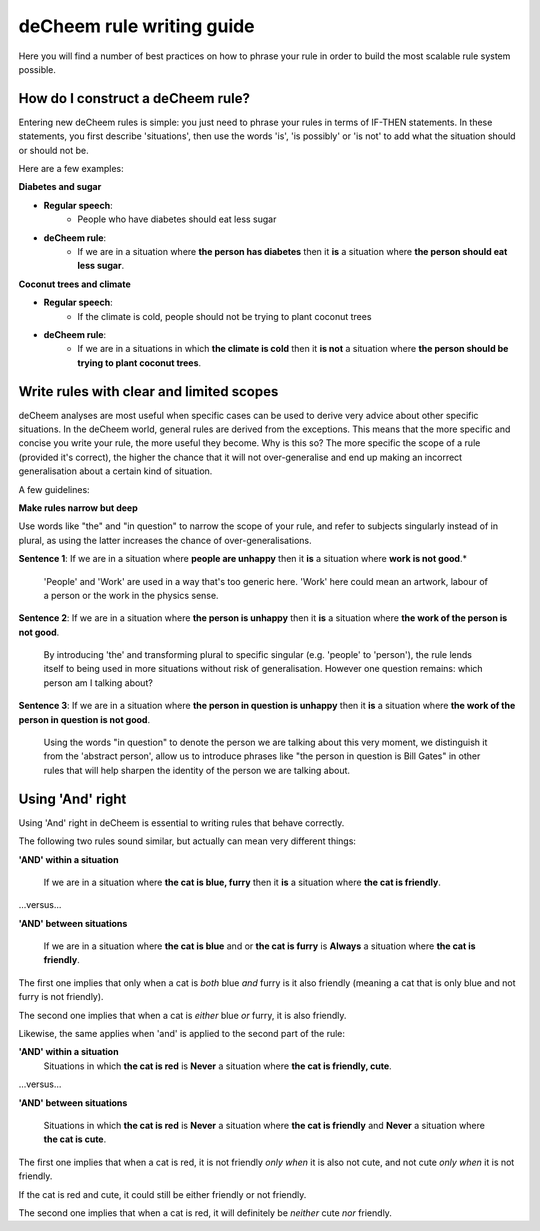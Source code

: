 deCheem rule writing guide
==================================
Here you will find a number of best practices on how to phrase your rule in order to build the most scalable rule system possible. 

How do I construct a deCheem rule?
--------------------------------------------
Entering new deCheem rules is simple: you just need to phrase your rules in terms of IF-THEN statements.
In these statements, you first describe 'situations', then use the words 'is', 'is possibly' or 'is not' to add what the situation should or should not be.

Here are a few examples:

**Diabetes and sugar**

* **Regular speech**:
   * People who have diabetes should eat less sugar
* **deCheem rule**:
   * If we are in a situation where **the person has diabetes** then it **is** a situation where **the person should eat less sugar**.

**Coconut trees and climate**

* **Regular speech**:
   * If the climate is cold, people should not be trying to plant coconut trees
* **deCheem rule**:
   * If we are in a situations in which **the climate is cold** then it **is not** a situation where **the person should be trying to plant coconut trees**.


Write rules with clear and limited scopes
------------------------------------------------
deCheem analyses are most useful when specific cases can be used to derive very advice about other specific situations. 
In the deCheem world, general rules are derived from the exceptions. This means that the more specific and concise you write your rule, the more useful they become. 
Why is this so? The more specific the scope of a rule (provided it's correct), the higher the chance that it will not over-generalise and end up making an incorrect generalisation about a certain kind of situation. 

A few guidelines:

**Make rules narrow but deep**

Use words like "the" and "in question" to narrow the scope of your rule, and refer to subjects singularly instead of in plural, as using the latter increases the chance of over-generalisations.

**Sentence 1**: If we are in a situation where **people are unhappy** then it **is** a situation where **work is not good**.*

  'People' and 'Work' are used in a way that's too generic here. 'Work' here could mean an artwork, labour of a person or the work in the physics sense. 
    
**Sentence 2**: If we are in a situation where **the person is unhappy** then it **is** a situation where **the work of the person is not good**.

  By introducing 'the' and transforming plural to specific singular (e.g. 'people' to 'person'), the rule lends itself to being used in more situations without risk of generalisation. However one question remains: which person am I talking about?

**Sentence 3**: If we are in a situation where **the person in question is unhappy** then it **is** a situation where **the work of the person in question is not good**.

  Using the words "in question" to denote the person we are talking about this very moment, we distinguish it from the 'abstract person', allow us to introduce phrases like "the person in question is Bill Gates" in other rules that will help sharpen the identity of the person we are talking about. 



Using 'And' right
----------------------------------------------------------
Using 'And' right in deCheem is essential to writing rules that behave correctly. 

The following two rules sound similar, but actually can mean very different things:

**'AND' within a situation**

  If we are in a situation where **the cat is blue, furry** then it **is** a situation where **the cat is friendly**.
  
...versus...

**'AND' between situations**

  If we are in a situation where **the cat is blue** and or **the cat is furry** is **Always** a situation where **the cat is friendly**.

The first one implies that only when a cat is *both* blue *and* furry is it also friendly (meaning a cat that is only blue and not furry is not friendly).

The second one implies that when a cat is *either* blue *or* furry, it is also friendly.


Likewise, the same applies when 'and' is applied to the second part of the rule:

**'AND' within a situation**
  Situations in which **the cat is red** is **Never** a situation where **the cat is friendly, cute**.
  
...versus...

**'AND' between situations**

  Situations in which **the cat is red** is **Never** a situation where **the cat is friendly** and **Never** a situation where **the cat is cute**.

The first one implies that when a cat is red, it is not friendly *only when* it is also not cute, and not cute *only when* it is not friendly. 

If the cat is red and cute, it could still be either friendly or not friendly.

The second one implies that when a cat is red, it will definitely be *neither* cute *nor* friendly.
